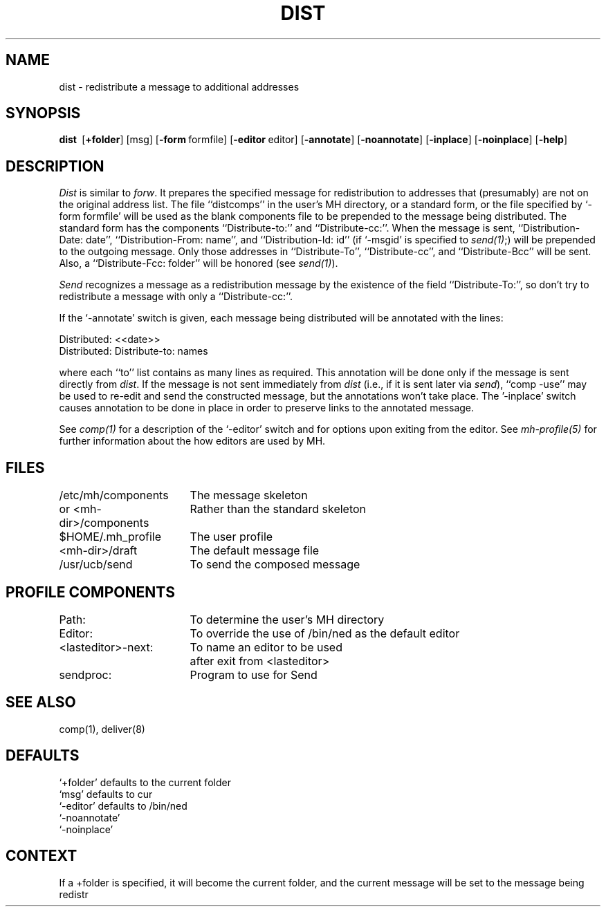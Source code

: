 .TH DIST 1 RAND
.SH NAME
dist \- redistribute a message to additional addresses
.SH SYNOPSIS
\fBdist\ \fR
\%[\fB+folder\fR] 
\%[msg] 
\%[\fB\-form\fR\ formfile] 
\%[\fB\-editor\fR\ editor]
\%[\fB\-annotate\fR]
\%[\fB\-noannotate\fR] 
\%[\fB\-inplace\fR] 
\%[\fB\-noinplace\fR] 
\%[\fB\-help\fR]
.SH DESCRIPTION
\fIDist\fR is similar to \fIforw\fR.
It prepares the specified
message for redistribution to addresses that (presumably) are
not on the original address list.
The file ``distcomps'' in the
user's MH directory, or a standard form, or the file specified by
`\-form formfile' will be used as the blank components file to
be prepended to the message being distributed.
The standard form
has the components ``Distribute-to:'' and ``Distribute-cc:''.
When
the message is sent, ``Distribution-Date:\ date'',
``Distribution-From:\ name'', and
``Distribution-Id:\ id'' (if `\-msgid' is
specified to \fIsend(1)\fR;) will be prepended to the outgoing message.
Only those addresses in ``Distribute-To'', ``Distribute-cc'', and
``Distribute-Bcc'' will be sent.
Also, a ``Distribute-Fcc:\ folder''
will be honored (see \fIsend(1)\fR).

\fISend\fR recognizes a message as a redistribution message by the
existence of the field ``Distribute-To:'', so don't try to
redistribute a message with only a ``Distribute-cc:''.

If the `\-annotate' switch is given, each message being
distributed will be annotated with the lines:

     Distributed:\ <<date>>
     Distributed:\ Distribute-to: names

where each ``to'' list contains as many lines as required.
This annotation
will be done only if the message is sent directly from \fIdist\fR.
If the
message is not sent immediately from \fIdist\fR (i.e., if it is sent later
via \fIsend\fR),
``comp \-use'' may be used to re-edit and send the constructed message, but
the annotations won't take place.
The '\-inplace' switch causes annotation to
be done in place in order to preserve links to the annotated message.

See \fIcomp(1)\fR for a description of the `\-editor' switch and for options
upon exiting from the editor.
See \fImh-profile(5)\fR for further information
about the how editors are used by MH.
.SH FILES
.ta 2.4i
/etc/mh/components	The message skeleton
.br
or <mh-dir>/components	Rather than the standard skeleton
.br
$HOME/.mh\(ruprofile	The user profile
.br
<mh-dir>/draft	The default message file
.br
/usr/ucb/send	To send the composed message
.SH PROFILE COMPONENTS
Path:	To determine the user's MH directory
.br
Editor:	To override the use of /bin/ned as the default editor
.br
<lasteditor>\-next:	To name an editor to be used 
			after exit from <lasteditor>
.br
sendproc:		Program to use for Send
.SH SEE ALSO
comp(1), deliver(8)
.SH DEFAULTS
`+folder' defaults to the current folder
.br
`msg' defaults to cur
.br
`\-editor' defaults to /bin/ned
.br
`\-noannotate'
.br
`\-noinplace'
.SH CONTEXT
If a +folder is specified, it will become the current
folder, and the current message will be set to the message
being redistr